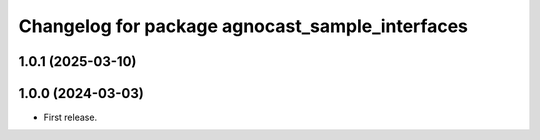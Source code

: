 ^^^^^^^^^^^^^^^^^^^^^^^^^^^^^^^^^^^^^^
Changelog for package agnocast_sample_interfaces
^^^^^^^^^^^^^^^^^^^^^^^^^^^^^^^^^^^^^^

1.0.1 (2025-03-10)
------------------

1.0.0 (2024-03-03)
------------------
* First release.
